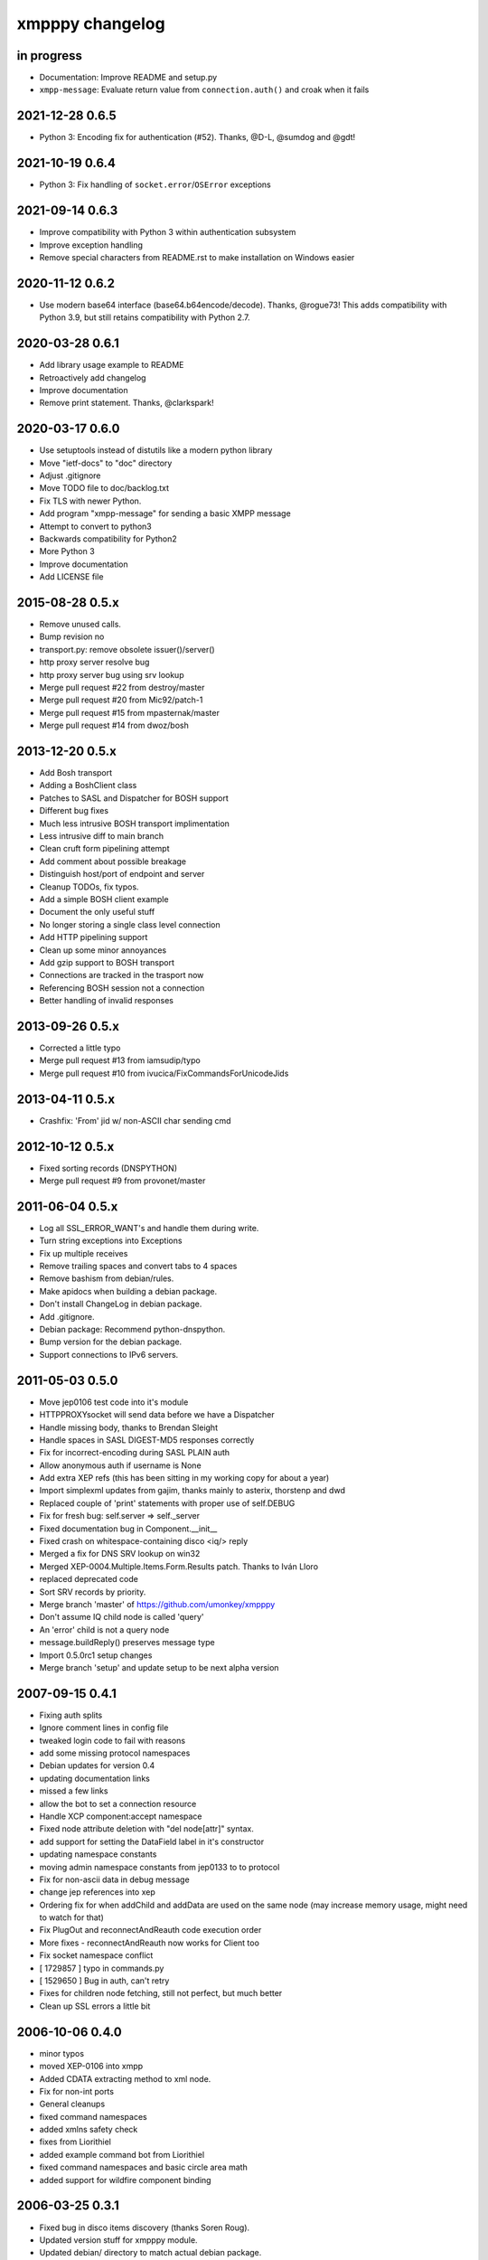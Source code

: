 ################
xmpppy changelog
################


in progress
===========
- Documentation: Improve README and setup.py
- ``xmpp-message``: Evaluate return value from ``connection.auth()`` and
  croak when it fails

2021-12-28 0.6.5
================
- Python 3: Encoding fix for authentication (#52). Thanks, @D-L, @sumdog and @gdt!


2021-10-19 0.6.4
================
- Python 3: Fix handling of ``socket.error``/``OSError`` exceptions


2021-09-14 0.6.3
================
- Improve compatibility with Python 3 within authentication subsystem
- Improve exception handling
- Remove special characters from README.rst to make installation on Windows easier


2020-11-12 0.6.2
================
- Use modern base64 interface (base64.b64encode/decode). Thanks, @rogue73!
  This adds compatibility with Python 3.9,
  but still retains compatibility with Python 2.7.


2020-03-28 0.6.1
================
- Add library usage example to README
- Retroactively add changelog
- Improve documentation
- Remove print statement. Thanks, @clarkspark!


2020-03-17 0.6.0
================
- Use setuptools instead of distutils like a modern python library
- Move "ietf-docs" to "doc" directory
- Adjust .gitignore
- Move TODO file to doc/backlog.txt
- Fix TLS with newer Python.
- Add program "xmpp-message" for sending a basic XMPP message
- Attempt to convert to python3
- Backwards compatibility for Python2
- More Python 3
- Improve documentation
- Add LICENSE file


2015-08-28 0.5.x
================
- Remove unused calls.
- Bump revision no
- transport.py: remove obsolete issuer()/server()
- http proxy server resolve bug
- http proxy server bug using srv lookup
- Merge pull request #22 from destroy/master
- Merge pull request #20 from Mic92/patch-1
- Merge pull request #15 from mpasternak/master
- Merge pull request #14 from dwoz/bosh


2013-12-20 0.5.x
================
- Add Bosh transport
- Adding a BoshClient class
- Patches to SASL and Dispatcher for BOSH support
- Different bug fixes
- Much less intrusive BOSH transport implimentation
- Less intrusive diff to main branch
- Clean cruft form pipelining attempt
- Add comment about possible breakage
- Distinguish host/port of endpoint and server
- Cleanup TODOs, fix typos.
- Add a simple BOSH client example
- Document the only useful stuff
- No longer storing a single class level connection
- Add HTTP pipelining support
- Clean up some minor annoyances
- Add gzip support to BOSH transport
- Connections are tracked in the trasport now
- Referencing BOSH session not a connection
- Better handling of invalid responses


2013-09-26 0.5.x
================
- Corrected a little typo
- Merge pull request #13 from iamsudip/typo
- Merge pull request #10 from ivucica/FixCommandsForUnicodeJids


2013-04-11 0.5.x
================
- Crashfix: 'From' jid w/ non-ASCII char sending cmd


2012-10-12 0.5.x
================
- Fixed sorting records (DNSPYTHON)
- Merge pull request #9 from provonet/master


2011-06-04 0.5.x
================
- Log all SSL_ERROR_WANT's and handle them during write.
- Turn string exceptions into Exceptions
- Fix up multiple receives
- Remove trailing spaces and convert tabs to 4 spaces
- Remove bashism from debian/rules.
- Make apidocs when building a debian package.
- Don't install ChangeLog in debian package.
- Add .gitignore.
- Debian package: Recommend python-dnspython.
- Bump version for the debian package.
- Support connections to IPv6 servers.


2011-05-03 0.5.0
================
- Move jep0106 test code into it's module
- HTTPPROXYsocket will send data before we have a Dispatcher
- Handle missing body, thanks to Brendan Sleight
- Handle spaces in SASL DIGEST-MD5 responses correctly
- Fix for incorrect-encoding during SASL PLAIN auth
- Allow anonymous auth if username is None
- Add extra XEP refs (this has been sitting in my working copy for about a year)
- Import simplexml updates from gajim, thanks mainly to asterix, thorstenp and dwd
- Replaced couple of 'print' statements with proper use of self.DEBUG
- Fix for fresh bug: self.server => self._server
- Fixed documentation bug in Component.__init__
- Fixed crash on whitespace-containing disco <iq/> reply
- Merged a fix for DNS SRV lookup on win32
- Merged XEP-0004.Multiple.Items.Form.Results patch. Thanks to Iván Lloro
- replaced deprecated code
- Sort SRV records by priority.
- Merge branch 'master' of https://github.com/umonkey/xmpppy
- Don't assume IQ child node is called 'query'
- An 'error' child is not a query node
- message.buildReply() preserves message type
- Import 0.5.0rc1 setup changes
- Merge branch 'setup' and update setup to be next alpha version


2007-09-15 0.4.1
================
- Fixing auth splits
- Ignore comment lines in config file
- tweaked login code to fail with reasons
- add some missing protocol namespaces
- Debian updates for version 0.4
- updating documentation links
- missed a few links
- allow the bot to set a connection resource
- Handle XCP component:accept namespace
- Fixed node attribute deletion with "del node[attr]" syntax.
- add support for setting the DataField label in it's constructor
- updating namespace constants
- moving admin namespace constants from jep0133 to to protocol
- Fix for non-ascii data in debug message
- change jep references into xep
- Ordering fix for when addChild and addData are used on the same node (may increase memory usage, might need to watch for that)
- Fix PlugOut and reconnectAndReauth code execution order
- More fixes - reconnectAndReauth now works for Client too
- Fix socket namespace conflict
- [ 1729857 ] typo in commands.py
- [ 1529650 ] Bug in auth, can't retry
- Fixes for children node fetching, still not perfect, but much better
- Clean up SSL errors a little bit


2006-10-06 0.4.0
================
- minor typos
- moved XEP-0106 into xmpp
- Added CDATA extracting method to xml node.
- Fix for non-int ports
- General cleanups
- fixed command namespaces
- added xmlns safety check
- fixes from Liorithiel
- added example command bot from Liorithiel
- fixed command namespaces and basic circle area math
- added support for wildfire component binding


2006-03-25 0.3.1
================
- Fixed bug in disco items discovery (thanks Soren Roug).
- Updated version stuff for xmpppy module.
- Updated debian/ directory to match actual debian package.
- Added dependency to python-dns package.
- Re-enabled debugging.


2006-03-13 0.3.0
================
- Added parameter to auth() to disable SASL
- Removed early FeaturesHandler call to not start auth before credentials got passed.
- Another SASL case was broken. Fix applied, tested against variety of servers.
- Lots of bugfixes -- thanks Norman
- List of default ssl ports is now [5223,443].
- Changed cl.connected from 'tls' to 'ssl' in case of port 5223/443.
- Commands now work.  Errors are also returned if continuing an invalid session.
- Docstring fix
- The setPrivacyList function used a nonexistent payload variable where it
- WARNING! Incompatible change! Now newtag=n.T.newtag do not creates new tag
- Fixed usage of .T. and .NT. notation according to recent change.
- Added support for non-fatal exception handling, exceptions can also be logged to file.
- fixes for error constants
- Added SRV record resolution for new client connections. This is using gajim changesets (2036 2037 2039 2040 3184 3407 3408 3409 3410 3411 3412 3413)
- Added help message to sample config file.
- Added keepalive feature in TODO list.
- Added another todo line about input chunking.
- Added TODO line about roster parsing traceback.
- fix for items being returned on non-items disco
- tidied disco and muc namespaces
- some todo items
- Fixes to make commands work, when you're working with multiple jids and nodes.
- Docstring fixes.
- Bumper pack of namespace definitions. Including gajim #2637.
- Asynchronous In-band Registration. Gajim patches #2035 #2318
- Enable SSL on non-standard port. Gajim #2065
- SASL Timeout, Gajim #2066
- Fixed first timestamp detection
- Fixed binding process. Formatiing fixes.
- Added several lines to TODO.
- Added method for retrieve nick value in MUC (Gajim patch 2089).
- Typo and debug line text fixes (Gajim patch 2113).
- Removed useless #!/usr/bin/python header (Gajim patch 2115)
- Added events for sent/received bytes (Gajim patches 2789, 2979, 3254).
- Added catchment for exception while tls handshake (Gajim patch 3323).
- Made SRV resolution disableable (Gajim patch 3658).
- fixes for discovery replies that gajim exposed
- fixed whitespace
- [gajim]it is standarD not with T; thanks dkm
- Fixed SASL bug on win32 platform. (Thanks to Martin Thomas)
- Fixed timstamp detecting bug (thanks to Daryl Herzmann).
- Fixed digest-uri parameter in SASL auth.
- command nodes now return correct disco#info values
- http://trac.gajim.org/ticket/1188 - fix for base64 encoded strings ending with an equals sign
- made failed connections slightly more robust.
- Disabled color output on non-un*x-like platforms.
- Enhanced debug output
- Jabberd2 component protocol support
- Added message events, and minor DataForm fix
- Message.buildReply fix for Gerard
- Namespace fixes
- xmlns fixes, and minor tweaks for speed and safety
- Made xmpppy to print warnings to stdout instead of stderr
- Bugfix for previous commit
- Fixed features.register
- Fixed resources consumation in many places
- Made NoDebug class usable


2005-05-12 0.2.0
================
- Bugfix: don't traceback if DISCO/Browse timed out.
- Now stanza properties stored in it's attribute "props".
- Ensure that username and resourcename got from server's responce.
- Bugfix: auth details should go into self._owner
- "chained" handlers killed
- NS_DIALBACK added
- Bugfix: typo in _DiscoveryHandler (thanks 2 Mike Albon)
- Fixed component auth that was brocken by dispatcher's changes.
- Added some wisdom to determining of default handler's namespace.
- More wisdom for default handler's namespace determining
- Bugfix: complete autodetection of default handler's namespace
- Docstrings merged. Most of them were ready already in (shame!) july.
- Pydoc strings added
- Added and/or modifyed docstrings. Now every method in library is documented\! Hurray\!
- Removed since api documentation is maintained via docstrings.
- Documentation updated: expert docs written, advanced started.
- README rewrited
- python distutils install tool
- Session class added
- Old servers compatibility stuff added. Tnx google, randomthoughts.
- Xmpppy-based bot example
- Initial version of commands processor
- Modified the handlers used. Result messages are not required for command processor use.
- BugFix: Roster.PresenceHandler should not raise NodeProcessed exception.
- Bugfix: (NonSASL) Added removal of empty <password/> node to achieve JiveMessenger compatibility (Tnx Brian Tipton)
- Bugfix: UNbroke accidentally brocken code. Shame on me.
- Bugfix: presences should not really inherit meta-info (like <show/> etc)
- Added etherx namespace to the default set to allow stream errors handling.
- "raise NodeProcessed" removed to allow userspace catch roster changes too
- Fixed Iq callback brocken last commit
- Changed (c) date range
- Preserved handlers during auth process to allow early handlers registration.
- Added commands module import
- Some tweaks about determining if node needs 'xmlns' attribute.
- Tweaked library to make it play nice as jabberd2 legacy component.
- Tuned "import"s stuff to be more in-line with library
- Installer Makefile
- Conference logging bot example
- Add index.html
- Bugfix: proxy was specified incorrectly
- Added presences tracking
- Replaced manual server type specification with autodetect
- Added back possibility of manual specification of server type (for Component)
- Reduced overload caused by extensive usage of T/NT classes.
- TODO for 0.2 release
- Fixed plugout methods to not take parameter
- Fixed RegisterHandler calls to catch only 'get' iqs.
- Added NS_COMMANDS, NS_ENCRYPTED, NS_SIGNED namespaces.
- Adjust docstrings
- Fixed getRegInfo to not crash on query's CDATA
- Minor changes in receive() code in preparation to fix TLS bug.
- Fixed auth logic: if SASL failed - then auth definitely failed too.
- Bugfix: TLS mode was unable to handle big (>1024 bytes) chunks of data.
- Fixed Non-SASL auth brocken with one of today's commits.
- Added stream errors classes along with default handler
- Added missing MUC attributes helper.
- Auth was failing when server declares XMPP stream (version="1.0") but
- Added non-locking SendAndCallForResponse method to ease life of realtime clients.
- Fixed stupid typo in DataForm
- Fixed traceback while connecting via proxy
- Added possibility to detect broken servers that didn't restart stream after
- Add reminder to fix source code release version string while making release
- Changed download url from whole project to xmpppy module
- Bugfix: RegisterHandler(...,makefirst=1) didn't work.
- New design. Big thanks to Marek Kubica for it.
- Made <a/> tags to not open new windows.
- Roster Iq handler must raise NodeProcessed. Otherwise, iq's will hit default
- Added comment about roster's NodeProcessed behaivoir.
- Fixed TLS-not-disconnects bug
- Added return value description to connect() docstring.
- Added note about TLS issue


2004-09-25 0.1.1
================
- Location changed to site-packages/xmpp
- Installation directory changes
- Web page xmpppy.sf.net
- All character data is now *STORED* in utf-8 not only printed.
- Cleanup: import of features no more needed.
- Changed dispatching policy: check for ALL child namespaces - not for only first <query/> in Iq stanza.
- Function "resultNode" replaced by "isResultNode".
- XMPP-Core stanza and stream level errors support added.
- Added translation of error codes to error conditions.
- returnStanzaHandler added.
- Added "default handler" mechanism.
- Date extended in license text.
- Update to current upstream version.
- 'jid' replaced by 'host' in registration methods.
- DataForm now can use prototype node for initialisation (as other protocol elements).
- Default resource name "xmpppy" now used only when auth with non-xmpp compliant
- Events introduced.
- Message.buildReply and Iq.buildReply introduced.
- Node cloning improved. Full cloning mode introduced.
- Implemented common plugins framework.
- Bugfix: preserve namespace when cloning node.
- Python 2.1 compatibility in Protocol.__init__.
- Error nodes creating and setting made more (I hope) intuitive. WARNING: uncompatible changes.
- Protocol.Error syntax changed. WARNING: incompatible changes.
- Very preliminary. It worked recently but poorly and may be broken already.
- Updated to 0.1-pre6.
- Fix: next version will be -rc1 not -pre6.
- Changed all "type" in functions arguments to "typ" .
- Changed debian-policy version to please the lintian.
- Removed "#!/usr/bin/python" headers to please lintian.
- Added getItems, keys and __getitem__ methods (limited mapping interface).
- Added NS_XXX importing into module's namespace.
- DeregisterDisconnectHandler renamed to UnregisterDisconnectHandler.
- JID.__ne__ method added.
- Bugfix: debug_flags was in "debug" module namespace instead of being Debug class attribute.
- Fixed backtrace on unhandled condition case.
- getRoster method added.
- getRoster , getItem methods added
- Sync with Debian's versions.
- Added README.
- Bugfix: addChild now set's child.parent properly.
- Fixed bug with "@" and "/" characters in the resource string.
- Bugfix: bits like xml:lang='en' was processed incorrectly.
- Bugfix: tag.getError() will not issue a traceback anymore if there is no error (thanks to sneakin).
- Add first pieces of documentation.
- Example script that is used in "simple" doc.
- Bugfix: use &quot; to not corrupt XML on some attribute values.
- Added links to documentation and Mike Albon's IRC transport.
- Added getQuerynode and setQuerynode methods.
- Synced with rc2-2 Debian version.
- Sync with rc3-1.proposed version.
- Added direct import from protocol module.
- All namespaces declarations moved to protocol module.
- Namespace declarations moved to protocol module.
- Bugfix: TLS failed to restart after disconnect.
- Bugfix: already dispatched node must not be changed anymore by NodeBuilder.
- Iq.buildReply made to appropriate set the queryNS value.
- Hand-crafted and logically debugged the heart - _traversePath. Now need to check other methods.
- Browser module tested, fixed and included into library structure.
- Bugfix: the returnStanzaHandler must not return error stanzas.
- Added Node.has_attr
- Added raising NodeProcessed exception to mark already processed iq and presences.
- Added DataField class in preparation to DataForm rewrite.
- Added support for nodes like "http://jabber.org/protocol/commands".
- Added support for several hosts on one connection.
- Added import of ustr function from simplexml module.
- Added support for multiple values.
- DataForm class re-implemented to conform XEP-0004 more closely.
- Fixed bug in CDATA handling code. The data will not be shifted between tags anymore.
- Made getPayload to return both CDATA and child nodes just like setPayload uses.
- Added getQueryChildren method. WARNING: it behaves gust like getQueryPayload before. And the getQueryPayload is now different!
- Bugfix: nodebuilder was tracing on the first node.
- Corrections to text donated by Mike Albon.
- Bugfix: typeless stanzas were processed several times sometimes.
- Fixed and tested IBB. Added usual debugging stuff to it.
- IBB stuff is fixed and worth inclusion.
- Fixed typo: SendInitialPresence => SendInitPresence.
- Update to revision 24.
- Added sessions support.
- Comments translated to english.
- Added 'jabber:client' and 'jabber:server' namespaces.
- Bugfix: handle roster item deletion properly.
- Bugfix: more delicate namespaces processing. Slow (again) but sure.
- XML namespaces vocabulary introduced.
- Added xmpp streams namespace.
- Added stanzas namespace support in dispatcher.
- SASL.auth method added. Removed credentials passing from PlugIn.
- Added SASL error conditions
- Added plugout method to TLS class for unregistering handlers.
- added destroy method to NodeBuilder to prevent memory leak
- Added plugout method for proper destuction of Stream instance.
- Plugging in now available only once.
- Namespace handler now comes under the name "default".
- XMPP streams namespace added.
- Allowed attribute values to be objects
- Rolled back ns vocabularies. They were potentially messing namespaces.


2004-02-28 0.1.0
================
- Added and tested SASL PLAIN.
- Service/agents discovery, [un]registration and password change, privacy lists handling.
- Tuned SASL (though it still not working), maked it to restart Dispatcher after auth.
- Fixed incompatibilities with jabberd2 in MD5-DIGEST algorithm.
- Bugfix: tag.getTags were broken.
- Syntactic changes and bugfixes in protocol.DataForm.
- payload again can be of non-[] non-() type.
- Two conditional service functions added: errorNode and resultNode.
- Make use of errorNode and resultNode conditional functions.
- Changed WaitForResponse to always return received Node if it were really received.
- Bugfixes: replaced "m" with "self" in many cases in Client code.
- Make use of resultNode and errorNode service functions.
- Added comparison methods.
- Fix case-handling in JIDs comparisons
- Make dispatcher to cache features tag.
- Make use of Dispatcher's features tag caching.
- Add fancy XML formatting (indents and newlines).
- Add "any time" SASL auth status.
- Made TLS and SASL use more flexible to work with ejabberd server.
- Bugfix: SASL authentication must be completed before resource binding.
- Maked early start of TLS when connecting to port 5223 possible.
- Bugfixes in privacy lists mangling stuff.
- Added (again) default port for component class.
- JID.getStripped now returns lower case JID (questionable change).
- Bugfix: non-sasl auth was not recognized.
- Simple import of all modules.
- Changes in "fancy" node output. Even more CDATA corruption ;)
- PlugIn methods now returns results of connection.
- connect() and auth() methods now returns result of operation.
- Fixed error text saying that we can do only PLAIN authentication.
- Bugfix: Component used 'client' string in debug output.
- Fix: Previous client.py commit broke jabberd2-compatible mechanisms.
- Added isConnected method.
- Made isConnected return more meaningful result (tcp | tls+old_auth | sasl)
- Made tests like isConnected()[4:] possible.
- Bugfix: Client.connect doesn't always returned true when connection estabilished.
- Added experimental support for live reconnection.
- Added revision control comment line.
- Added "NodeProcessed" mechanism to allow handlers stop further stanza processing.
- Initial Release.


2003-12-12 0.0.0
================
- Initial revision.
